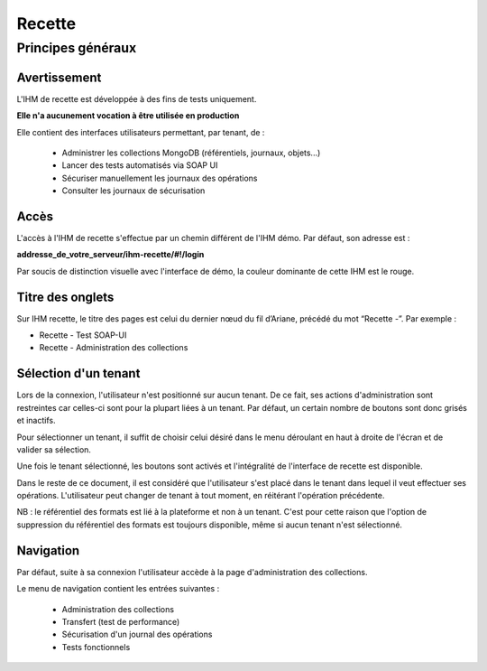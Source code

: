 Recette
#######

Principes généraux
==================

Avertissement
-------------

L'IHM de recette est développée à des fins de tests uniquement.

**Elle n'a aucunement vocation à être utilisée en production**

Elle contient des interfaces utilisateurs permettant, par tenant, de :

  * Administrer les collections MongoDB (référentiels, journaux, objets...)
  * Lancer des tests automatisés via SOAP UI
  * Sécuriser manuellement les journaux des opérations
  * Consulter les journaux de sécurisation
    
Accès 
-----

L'accès à l'IHM de recette s'effectue par un chemin différent de l'IHM démo. Par défaut, son adresse est :

**addresse_de_votre_serveur/ihm-recette/#!/login**

Par soucis de distinction visuelle avec l'interface de démo, la couleur dominante de cette IHM est le rouge.

.. image:: images/RECETTE_accueil.png

Titre des onglets
-----------------

Sur IHM recette, le titre des pages est celui du dernier nœud du fil d’Ariane, précédé du mot “Recette -”. Par exemple :

* Recette - Test SOAP-UI
* Recette - Administration des collections

Sélection d'un tenant
---------------------

Lors de la connexion, l'utilisateur n'est positionné sur aucun tenant.
De ce fait, ses actions d'administration sont restreintes car celles-ci sont pour la plupart liées à un tenant. Par défaut, un certain nombre de boutons sont donc grisés et inactifs.

Pour sélectionner un tenant, il suffit de choisir celui désiré dans le menu déroulant en haut à droite de l'écran et de valider sa sélection.

.. image:: images/selection_tenant.png

Une fois le tenant sélectionné, les boutons sont activés et l'intégralité de l'interface de recette est disponible.

Dans le reste de ce document, il est considéré que l'utilisateur s'est placé dans le tenant dans lequel il veut effectuer ses opérations.
L'utilisateur peut changer de tenant à tout moment, en réitérant l'opération précédente.

NB : le référentiel des formats est lié à la plateforme et non à un tenant. C'est pour cette raison que l'option de suppression du référentiel des formats est toujours disponible, même si aucun tenant n'est sélectionné.

Navigation
----------

Par défaut, suite à sa connexion l'utilisateur accède à la page d'administration des collections.

Le menu de navigation contient les entrées suivantes :

  * Administration des collections
  * Transfert (test de performance)
  * Sécurisation d'un journal des opérations
  * Tests fonctionnels

.. image:: images/RECETTE_navigation.png






